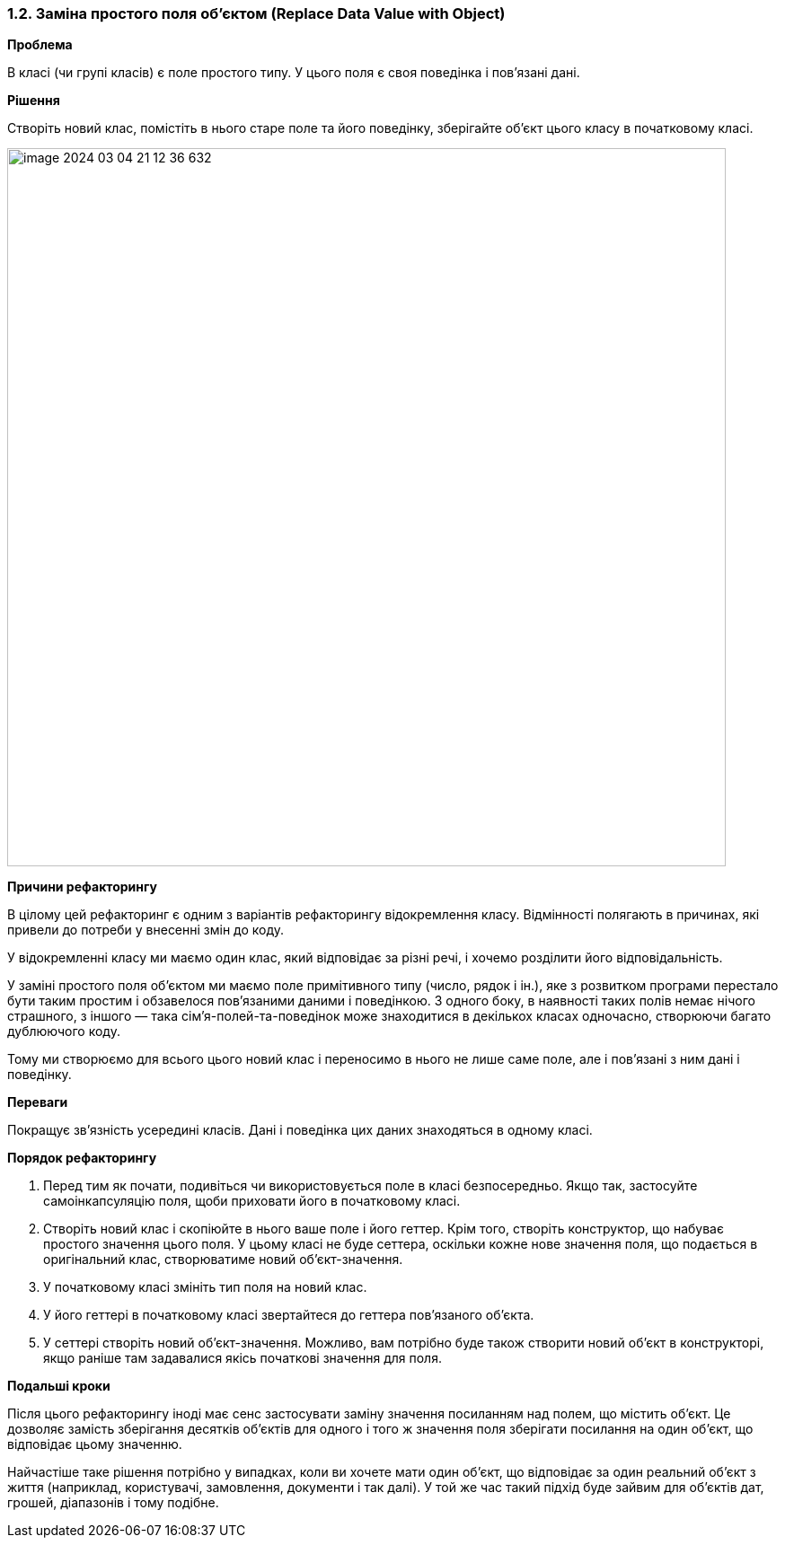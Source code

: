 === 1.2. Заміна простого поля об'єктом (Replace Data Value with Object)

*Проблема*

В класі (чи групі класів) є поле простого типу. У цього поля є своя поведінка і пов’язані дані.

*Рішення*

Створіть новий клас, помістіть в нього старе поле та його поведінку, зберігайте об’єкт цього класу в початковому класі.

image::image-2024-03-04-21-12-36-632.png[width=800]

*Причини рефакторингу*

В цілому цей рефакторинг є одним з варіантів рефакторингу відокремлення класу. Відмінності полягають в причинах, які привели до потреби у внесенні змін до коду.

У відокремленні класу ми маємо один клас, який відповідає за різні речі, і хочемо розділити його відповідальність.

У заміні простого поля об’єктом ми маємо поле примітивного типу (число, рядок і ін.), яке з розвитком програми перестало бути таким простим і обзавелося пов’язаними даними і поведінкою. З одного боку, в наявності таких полів немає нічого страшного, з іншого — така сім’я-полей-та-поведінок може знаходитися в декількох класах одночасно, створюючи багато дублюючого коду.

Тому ми створюємо для всього цього новий клас і переносимо в нього не лише саме поле, але і пов’язані з ним дані і поведінку.

*Переваги*

Покращує зв’язність усередині класів. Дані і поведінка цих даних знаходяться в одному класі.

*Порядок рефакторингу*

. Перед тим як почати, подивіться чи використовується поле в класі безпосередньо. Якщо так, застосуйте самоінкапсуляцію поля, щоби приховати його в початковому класі.
. Створіть новий клас і скопіюйте в нього ваше поле і його геттер. Крім того, створіть конструктор, що набуває простого значення цього поля. У цьому класі не буде сеттера, оскільки кожне нове значення поля, що подається в оригінальний клас, створюватиме новий об’єкт-значення.
. У початковому класі змініть тип поля на новий клас.
. У його геттері в початковому класі звертайтеся до геттера пов’язаного об’єкта.
. У сеттері створіть новий об’єкт-значення. Можливо, вам потрібно буде також створити новий об’єкт в конструкторі, якщо раніше там задавалися якісь початкові значення для поля.

*Подальші кроки*

Після цього рефакторингу іноді має сенс застосувати заміну значення посиланням над полем, що містить об’єкт. Це дозволяє замість зберігання десятків об’єктів для одного і того ж значення поля зберігати посилання на один об’єкт, що відповідає цьому значенню.

Найчастіше таке рішення потрібно у випадках, коли ви хочете мати один об’єкт, що відповідає за один реальний об’єкт з життя (наприклад, користувачі, замовлення, документи і так далі). У той же час такий підхід буде зайвим для об’єктів дат, грошей, діапазонів і тому подібне.